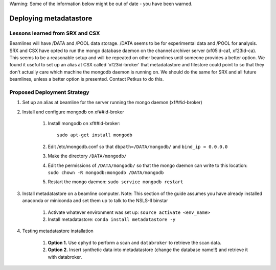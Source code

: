 Warning: Some of the information below might be out of date - you have been warned.

Deploying metadatastore
-----------------------

Lessons learned from SRX and CSX
================================

Beamlines will have /DATA and /POOL data storage. /DATA seems to be for
experimental data and /POOL for analysis.  SRX and CSX have opted to run the
mongo database daemon on the channel archiver server (xf05id-ca1, xf23id-ca).
This seems to be a reasonable setup and will be repeated on other beamlines
until someone provides a better option.  We found it useful to set up an alias
at CSX called 'xf23id-broker' that metadatastore and filestore could point to
so that they don't actually care which machine the mongodb daemon is running on.
We should do the same for SRX and all future beamlines, unless a better option
is presented.  Contact Petkus to do this.

Proposed Deployment Strategy
============================

#. Set up an alias at beamline for the server running the mongo daemon
   (xf##id-broker)
#. Install and configure mongodb on xf##id-broker

    #. Install mongodb on xf##id-broker::

        sudo apt-get install mongodb

    #. Edit /etc/mongodb.conf so that ``dbpath=/DATA/mongodb/`` and
       ``bind_ip = 0.0.0.0``
    #. Make the directory ``/DATA/mongodb/``
    #. Edit the permissions of ``/DATA/mongodb/`` so that the mongo daemon can write
       to this location: ``sudo chown -R mongodb:mongodb /DATA/mongodb``
    #. Restart the mongo daemon: ``sudo service mongodb restart``

#. Install metadatastore on a beamline computer. Note: This section of the guide
   assumes you have already installed anaconda or miniconda and set them up to
   talk to the NSLS-II binstar

    #. Activate whatever environment was set up: ``source activate <env_name>``
    #. Install metadatastore: ``conda install metadatastore -y``

#. Testing metadatastore installation

    #. **Option 1.** Use ``ophyd`` to perform a scan and ``databroker`` to
       retrieve the scan data.
    #. **Option 2.** Insert synthetic data into metadatastore (change the
       database name!!) and retrieve it with databroker.
